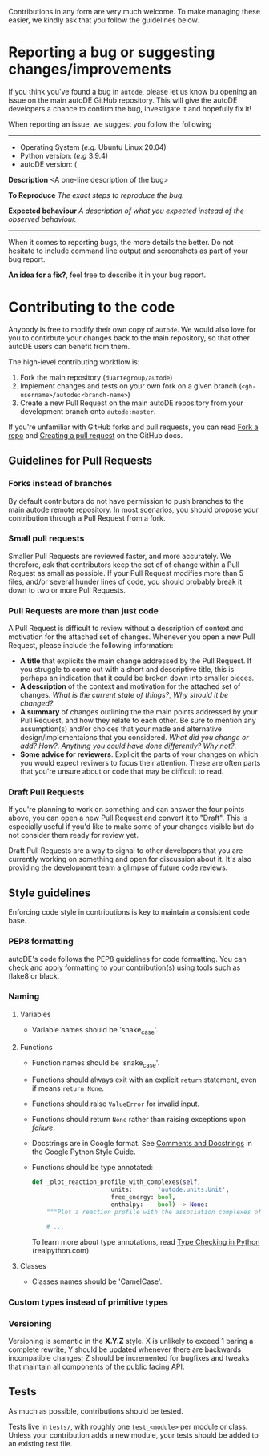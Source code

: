 Contributions in any form are very much welcome. To make managing
these easier, we kindly ask that you follow the guidelines below.

* Reporting a bug or suggesting changes/improvements

  If you think you've found a bug in ~autode~, please let us know bu
  opening an issue on the main autoDE GitHub repository. This will
  give the autoDE developers a chance to confirm the bug, investigate
  it and hopefully fix it!

  When reporting an issue, we suggest you follow the following

  --------------------
  
  - Operating System (/e.g./ Ubuntu Linux 20.04)
  - Python version: (/e.g/ 3.9.4)
  - autoDE version: (

  **Description**
  <A one-line description of the bug>

  *To Reproduce*
  /The exact steps to reproduce the bug./

  *Expected behaviour*
  /A description of what you expected instead of the observed behaviour./

  --------------------

  When it comes to reporting bugs, the more details the better. Do not
  hesitate to include command line output and screenshots as part of
  your bug report.

  *An idea for a fix?*, feel free to describe it in your bug report. 

* Contributing to the code

  Anybody is free to modify their own copy of ~autode~. We would also
  love for you to contirbute your changes back to the main repository,
  so that other autoDE users can benefit from them.

  The high-level contributing workflow is:
  1. Fork the main repository (~duartegroup/autode~)
  2. Implement changes and tests on your own fork on a given branch
     (~<gh-username>/autode:<branch-name>~)
  3. Create a new Pull Request on the main autoDE repository from your
     development branch onto ~autode:master~.

  If you're unfamiliar with GitHub forks and pull requests, you can
  read [[https://docs.github.com/en/get-started/quickstart/fork-a-repo][Fork a repo]] and [[https://docs.github.com/en/github/collaborating-with-pull-requests/proposing-changes-to-your-work-with-pull-requests/creating-a-pull-request][Creating a pull request]] on the GitHub docs.

** Guidelines for Pull Requests
*** Forks instead of branches
    By default contributors do not have permission to push branches to
    the main autode remote repository. In most scenarios, you should
    propose your contribution through a Pull Request from a fork.
*** Small pull requests 
    Smaller Pull Requests are reviewed faster, and more accurately.  We
    therefore, ask that contributors keep the set of of change within
    a Pull Request as small as possible. If your Pull Request modifies more than
    5 files, and/or several hunder lines of code, you should probably
    break it down to two or more Pull Requests.
*** Pull Requests are more than just code
    A Pull Request is difficult to review without a description of
    context and motivation for the attached set of changes. Whenever
    you open a new Pull Request, please include the following information:

    - *A title* that explicits the main change addressed by the Pull
      Request. If you struggle to come out with a short and
      descriptive title, this is perhaps an indication that it could
      be broken down into smaller pieces.
    - *A description* of the context and motivation for the attached set
      of changes. /What is the current state of things?/, /Why should
      it be changed?/.
    - *A summary* of changes outlining the the main points addressed by
      your Pull Request, and how they relate to each other. Be sure to
      mention any assumption(s) and/or choices that your made and
      alternative design/implementaions that you considered. /What did
      you change or add?/ /How?/. /Anything you could have done
      differently? Why not?/.
    - *Some advice for reviewers*. Explicit the parts of your changes on
      which you would expect reviwers to focus their attention. These
      are often parts that you're unsure about or code that may be
      difficult to read. 
*** Draft Pull Requests
    If you're planning to work on something and can answer the four
    points above, you can open a new Pull Request and convert it to
    "Draft". This is especially useful if you'd like to make some of
    your changes visible but do not consider them ready for review yet.

    Draft Pull Requests are a way to signal to other developers that
    you are currently working on something and open for discussion
    about it. It's also providing the development team a glimpse of
    future code reviews.
    

** Style guidelines
   Enforcing code style in contributions is key to maintain a
   consistent code base.
*** PEP8 formatting
    autoDE's code follows the PEP8 guidelines for code formatting. You
    can check and apply formatting to your contribution(s) using tools
    such as flake8 or black.
*** Naming
**** Variables
     - Variable names should be 'snake_case'.
**** Functions
     - Function names should be 'snake_case'.
     - Functions should always exit with an explicit ~return~
       statement, even if means ~return None~.
     - Functions should raise ~ValueError~ for invalid input.
     - Functions should return ~None~ rather than raising exceptions upon /failure/.
     - Docstrings are in Google format. See [[https://google.github.io/styleguide/pyguide.html#38-comments-and-docstrings][Comments and Docstrings]] in
       the Google Python Style Guide.
     - Functions should be type annotated:
       #+begin_src python
	 def _plot_reaction_profile_with_complexes(self,
						   units:       'autode.units.Unit',
						   free_energy: bool,
						   enthalpy:    bool) -> None:
	     """Plot a reaction profile with the association complexes of R, P"""

	     # ...
       #+end_src
       To learn more about type annotations, read [[https://realpython.com/python-type-checking/][Type Checking in
       Python]] (realpython.com).
**** Classes
     - Classes names should be 'CamelCase'.
*** Custom types instead of primitive types
*** Versioning
    Versioning is semantic in the *X.Y.Z* style. X is unlikely to exceed 1
    baring a complete rewrite; Y should be updated whenever there are backwards
    incompatible changes; Z should be incremented for bugfixes and tweaks that
    maintain all components of the public facing API.
** Tests

   As much as possible, contributions should be tested.

   Tests live in ~tests/~, with roughly one ~test_<module>~ per module
   or class. Unless your contribution adds a new module, your tests
   should be added to an existing test file.
